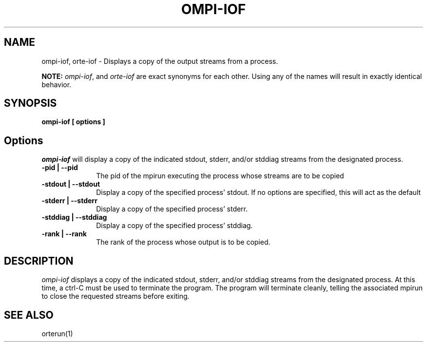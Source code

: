 .\"
.\" Copyright (c) 2004-2007 The Trustees of Indiana University and Indiana
.\"                         University Research and Technology
.\"                         Corporation.  All rights reserved.
.\" Copyright (c) 2008-2009 Sun Microsystems, Inc.  All rights reserved.
.\"
.\" Man page for OMPI's ompi-iof command
.\" 
.\" .TH name     section center-footer   left-footer  center-header
.TH OMPI-IOF 1 "Oct 05, 2010" "1.4.3" "Open MPI"
.\" **************************
.\"    Name Section
.\" **************************
.SH NAME
.
ompi-iof, orte-iof \- Displays a copy of the output streams from a process.
.
.PP
.
\fBNOTE:\fP \fIompi-iof\fP, and \fIorte-iof\fP are exact
synonyms for each other. Using any of the names will result in exactly
identical behavior.
.
.\" **************************
.\"    Synopsis Section
.\" **************************
.SH SYNOPSIS
.
.B ompi-iof
.B [ options ]
.
.\" **************************
.\"    Options Section
.\" **************************
.SH Options
.
\fIompi-iof\fR will display a copy of the indicated stdout, stderr, and/or stddiag streams
from the designated process.
.
.TP 10
.B -pid | --pid
The pid of the mpirun executing the process whose streams are to be copied
.
.
.TP
.B -stdout | --stdout
Display a copy of the specified process' stdout. If no options are specified, this will
act as the default
.
.
.TP
.B -stderr | --stderr
Display a copy of the specified process' stderr.
.
.
.TP
.B -stddiag | --stddiag
Display a copy of the specified process' stddiag.
.
.
.TP
.B -rank | --rank
The rank of the process whose output is to be copied.
.
.
.\" **************************
.\"    Description Section
.\" **************************
.SH DESCRIPTION
.
.PP
\fIompi-iof\fR displays a copy of the indicated stdout, stderr, and/or stddiag streams
from the designated process. At this time, a ctrl-C must be used to terminate the program.
The program will terminate cleanly, telling the associated mpirun to close the requested
streams before exiting.
.
.
.\" **************************
.\"    See Also Section
.\" **************************
.
.SH SEE ALSO
orterun(1)
.
